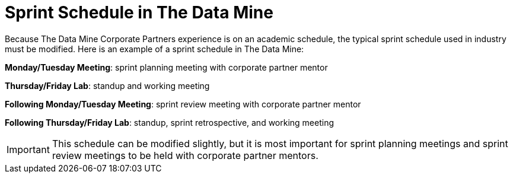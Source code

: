 = Sprint Schedule in The Data Mine

Because The Data Mine Corporate Partners experience is on an academic schedule, the typical sprint schedule used in industry must be modified. Here is an example of a sprint schedule in The Data Mine:

*Monday/Tuesday Meeting*: sprint planning meeting with corporate partner mentor

*Thursday/Friday Lab*: standup and working meeting

*Following Monday/Tuesday Meeting*: sprint review meeting with corporate partner mentor

*Following Thursday/Friday Lab*: standup, sprint retrospective, and working meeting

[IMPORTANT]
====
This schedule can be modified slightly, but it is most important for sprint planning meetings and sprint review meetings to be held with corporate partner mentors.
====